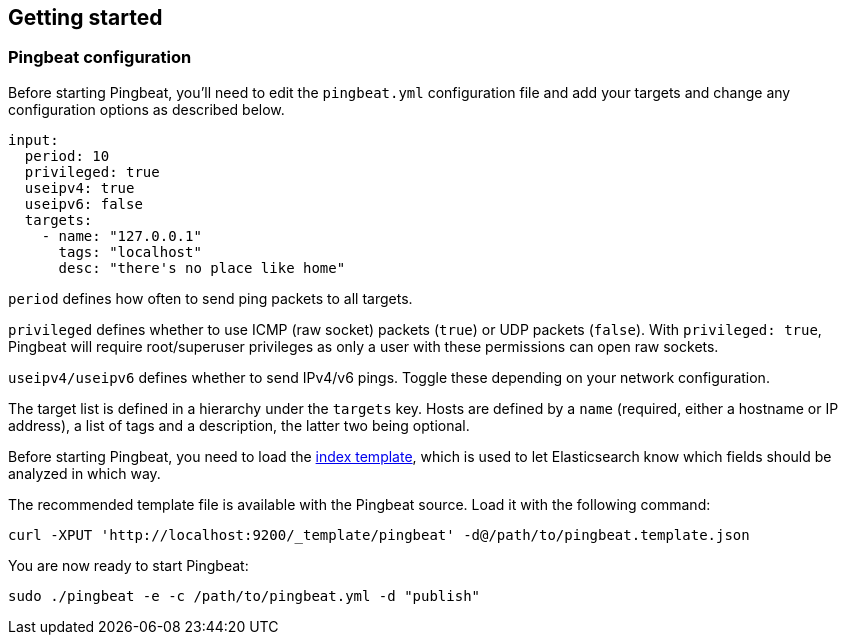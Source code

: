 [[pingbeat-getting-started]]
== Getting started

[[pingbeat-configuration]]
=== Pingbeat configuration

Before starting Pingbeat, you'll need to edit the `pingbeat.yml`
configuration file and add your targets and change any configuration
options as described below.

[source, yaml]
-------------------------------------
input:
  period: 10
  privileged: true
  useipv4: true
  useipv6: false
  targets:
    - name: "127.0.0.1"
      tags: "localhost"
      desc: "there's no place like home"
-------------------------------------

`period` defines how often to send ping packets to all targets.

`privileged` defines whether to use ICMP (raw socket) packets (`true`)
or UDP packets (`false`). With `privileged: true`, Pingbeat will
require root/superuser privileges as only a user with these
permissions can open raw sockets.

`useipv4/useipv6` defines whether to send IPv4/v6 pings.  Toggle these
depending on your network configuration.

The target list is defined in a hierarchy under the
`targets` key. Hosts are defined by a `name` (required, either a
hostname or IP address), a list of tags and a description, the latter
two being optional.

Before starting Pingbeat, you need to load the
http://www.elasticsearch.org/guide/en/elasticsearch/reference/current/indices-templates.html[index
template], which is used to let Elasticsearch know which fields should be analyzed
in which way.

The recommended template file is available with the Pingbeat source. Load it with the
following command:

[source,shell]
----------------------------------------------------------------------
curl -XPUT 'http://localhost:9200/_template/pingbeat' -d@/path/to/pingbeat.template.json
----------------------------------------------------------------------

// The recommended template file is installed by the Pingbeat packages. Load it with the
// following command:

// deb or rpm:

// [source,shell]
// ----------------------------------------------------------------------
// curl -XPUT 'http://localhost:9200/_template/pingbeat' -d@/etc/pingbeat/pingbeat.template.json
// ----------------------------------------------------------------------

// mac:

// [source,shell]
// ----------------------------------------------------------------------
// cd pingbeat-$PB_VERSION-darwin
// curl -XPUT 'http://localhost:9200/_template/pingbeat' -d@pingbeat.template.json
// ----------------------------------------------------------------------

// where `localhost:9200` is the IP and port where Elasticsearch is listening on.

You are now ready to start Pingbeat:

[source,shell]
----------------------------------------------------------------------
sudo ./pingbeat -e -c /path/to/pingbeat.yml -d "publish"
----------------------------------------------------------------------
